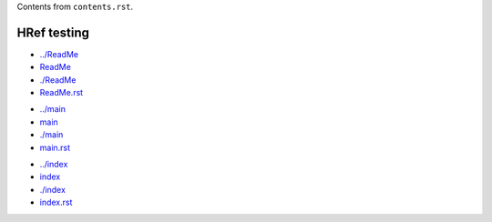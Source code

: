 Contents from ``contents.rst``.

HRef testing
------------
- `../ReadMe <../ReadMe>`_
- `ReadMe <ReadMe>`_
- `./ReadMe <./ReadMe>`_
- `ReadMe.rst <./ReadMe.rst>`_

* `../main <../main>`_
* `main <main>`_
* `./main <./main>`_
* `main.rst <./main.rst>`_

- `../index <../index>`_
- `index <index>`_
- `./index <./index>`_
- `index.rst <./index.rst>`_
